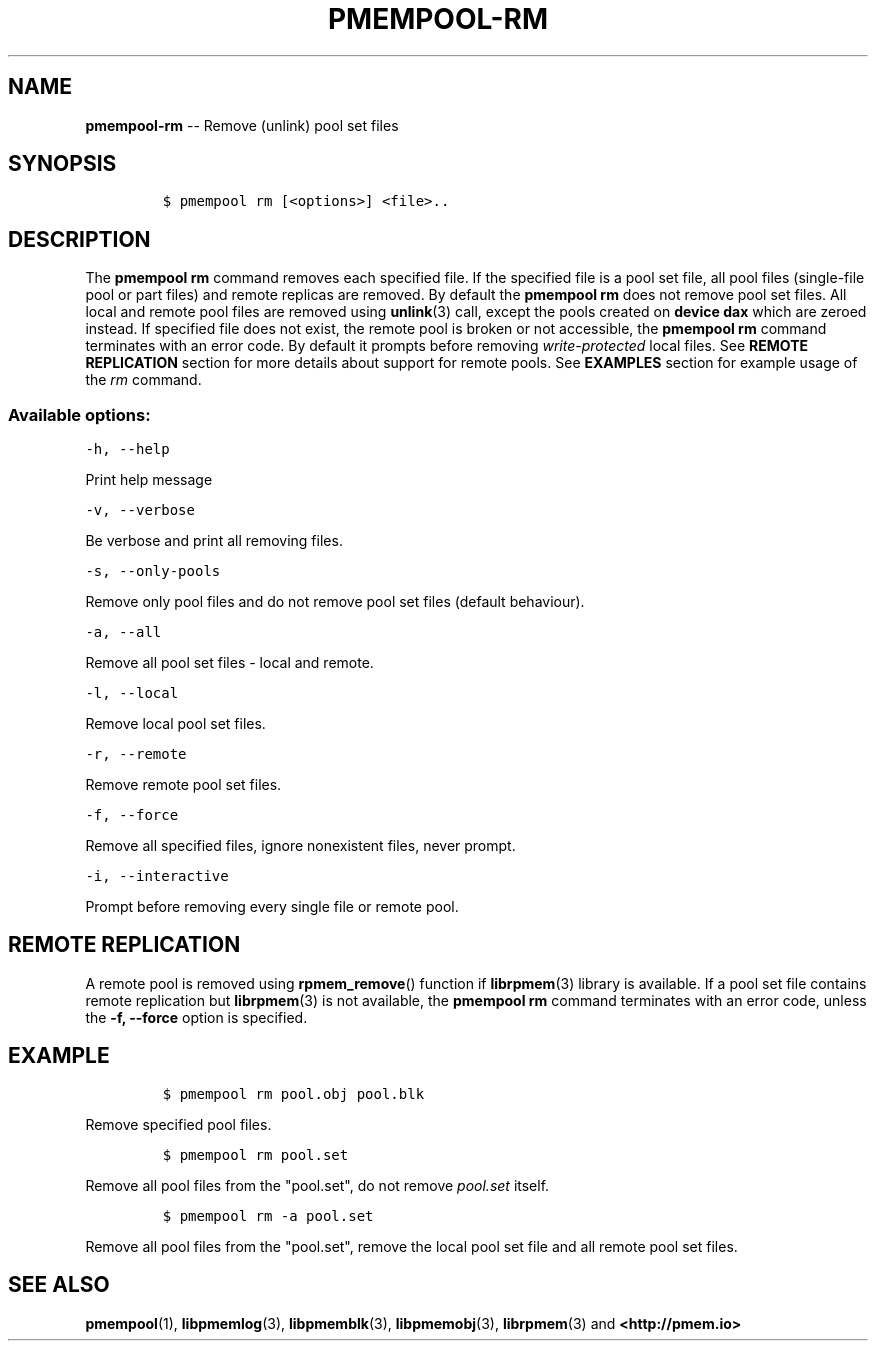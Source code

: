 .\" Automatically generated by Pandoc 1.16.0.2
.\"
.TH "PMEMPOOL-RM" "1" "2017-06-21" "NVM Library - pmem Tools version 1.2" "NVML Programmer's Manual"
.hy
.\" Copyright 2014-2017, Intel Corporation
.\"
.\" Redistribution and use in source and binary forms, with or without
.\" modification, are permitted provided that the following conditions
.\" are met:
.\"
.\"     * Redistributions of source code must retain the above copyright
.\"       notice, this list of conditions and the following disclaimer.
.\"
.\"     * Redistributions in binary form must reproduce the above copyright
.\"       notice, this list of conditions and the following disclaimer in
.\"       the documentation and/or other materials provided with the
.\"       distribution.
.\"
.\"     * Neither the name of the copyright holder nor the names of its
.\"       contributors may be used to endorse or promote products derived
.\"       from this software without specific prior written permission.
.\"
.\" THIS SOFTWARE IS PROVIDED BY THE COPYRIGHT HOLDERS AND CONTRIBUTORS
.\" "AS IS" AND ANY EXPRESS OR IMPLIED WARRANTIES, INCLUDING, BUT NOT
.\" LIMITED TO, THE IMPLIED WARRANTIES OF MERCHANTABILITY AND FITNESS FOR
.\" A PARTICULAR PURPOSE ARE DISCLAIMED. IN NO EVENT SHALL THE COPYRIGHT
.\" OWNER OR CONTRIBUTORS BE LIABLE FOR ANY DIRECT, INDIRECT, INCIDENTAL,
.\" SPECIAL, EXEMPLARY, OR CONSEQUENTIAL DAMAGES (INCLUDING, BUT NOT
.\" LIMITED TO, PROCUREMENT OF SUBSTITUTE GOODS OR SERVICES; LOSS OF USE,
.\" DATA, OR PROFITS; OR BUSINESS INTERRUPTION) HOWEVER CAUSED AND ON ANY
.\" THEORY OF LIABILITY, WHETHER IN CONTRACT, STRICT LIABILITY, OR TORT
.\" (INCLUDING NEGLIGENCE OR OTHERWISE) ARISING IN ANY WAY OUT OF THE USE
.\" OF THIS SOFTWARE, EVEN IF ADVISED OF THE POSSIBILITY OF SUCH DAMAGE.
.SH NAME
.PP
\f[B]pmempool\-rm\f[] \-\- Remove (unlink) pool set files
.SH SYNOPSIS
.IP
.nf
\f[C]
$\ pmempool\ rm\ [<options>]\ <file>..
\f[]
.fi
.SH DESCRIPTION
.PP
The \f[B]pmempool rm\f[] command removes each specified file.
If the specified file is a pool set file, all pool files (single\-file
pool or part files) and remote replicas are removed.
By default the \f[B]pmempool rm\f[] does not remove pool set files.
All local and remote pool files are removed using \f[B]unlink\f[](3)
call, except the pools created on \f[B]device dax\f[] which are zeroed
instead.
If specified file does not exist, the remote pool is broken or not
accessible, the \f[B]pmempool rm\f[] command terminates with an error
code.
By default it prompts before removing \f[I]write\-protected\f[] local
files.
See \f[B]REMOTE REPLICATION\f[] section for more details about support
for remote pools.
See \f[B]EXAMPLES\f[] section for example usage of the \f[I]rm\f[]
command.
.SS Available options:
.PP
\f[C]\-h,\ \-\-help\f[]
.PP
Print help message
.PP
\f[C]\-v,\ \-\-verbose\f[]
.PP
Be verbose and print all removing files.
.PP
\f[C]\-s,\ \-\-only\-pools\f[]
.PP
Remove only pool files and do not remove pool set files (default
behaviour).
.PP
\f[C]\-a,\ \-\-all\f[]
.PP
Remove all pool set files \- local and remote.
.PP
\f[C]\-l,\ \-\-local\f[]
.PP
Remove local pool set files.
.PP
\f[C]\-r,\ \-\-remote\f[]
.PP
Remove remote pool set files.
.PP
\f[C]\-f,\ \-\-force\f[]
.PP
Remove all specified files, ignore nonexistent files, never prompt.
.PP
\f[C]\-i,\ \-\-interactive\f[]
.PP
Prompt before removing every single file or remote pool.
.SH REMOTE REPLICATION
.PP
A remote pool is removed using \f[B]rpmem_remove\f[]() function if
\f[B]librpmem\f[](3) library is available.
If a pool set file contains remote replication but \f[B]librpmem\f[](3)
is not available, the \f[B]pmempool rm\f[] command terminates with an
error code, unless the \f[B]\-f, \-\-force\f[] option is specified.
.SH EXAMPLE
.IP
.nf
\f[C]
$\ pmempool\ rm\ pool.obj\ pool.blk
\f[]
.fi
.PP
Remove specified pool files.
.IP
.nf
\f[C]
$\ pmempool\ rm\ pool.set
\f[]
.fi
.PP
Remove all pool files from the "pool.set", do not remove
\f[I]pool.set\f[] itself.
.IP
.nf
\f[C]
$\ pmempool\ rm\ \-a\ pool.set
\f[]
.fi
.PP
Remove all pool files from the "pool.set", remove the local pool set
file and all remote pool set files.
.SH SEE ALSO
.PP
\f[B]pmempool\f[](1), \f[B]libpmemlog\f[](3), \f[B]libpmemblk\f[](3),
\f[B]libpmemobj\f[](3), \f[B]librpmem\f[](3) and
\f[B]<http://pmem.io>\f[]
